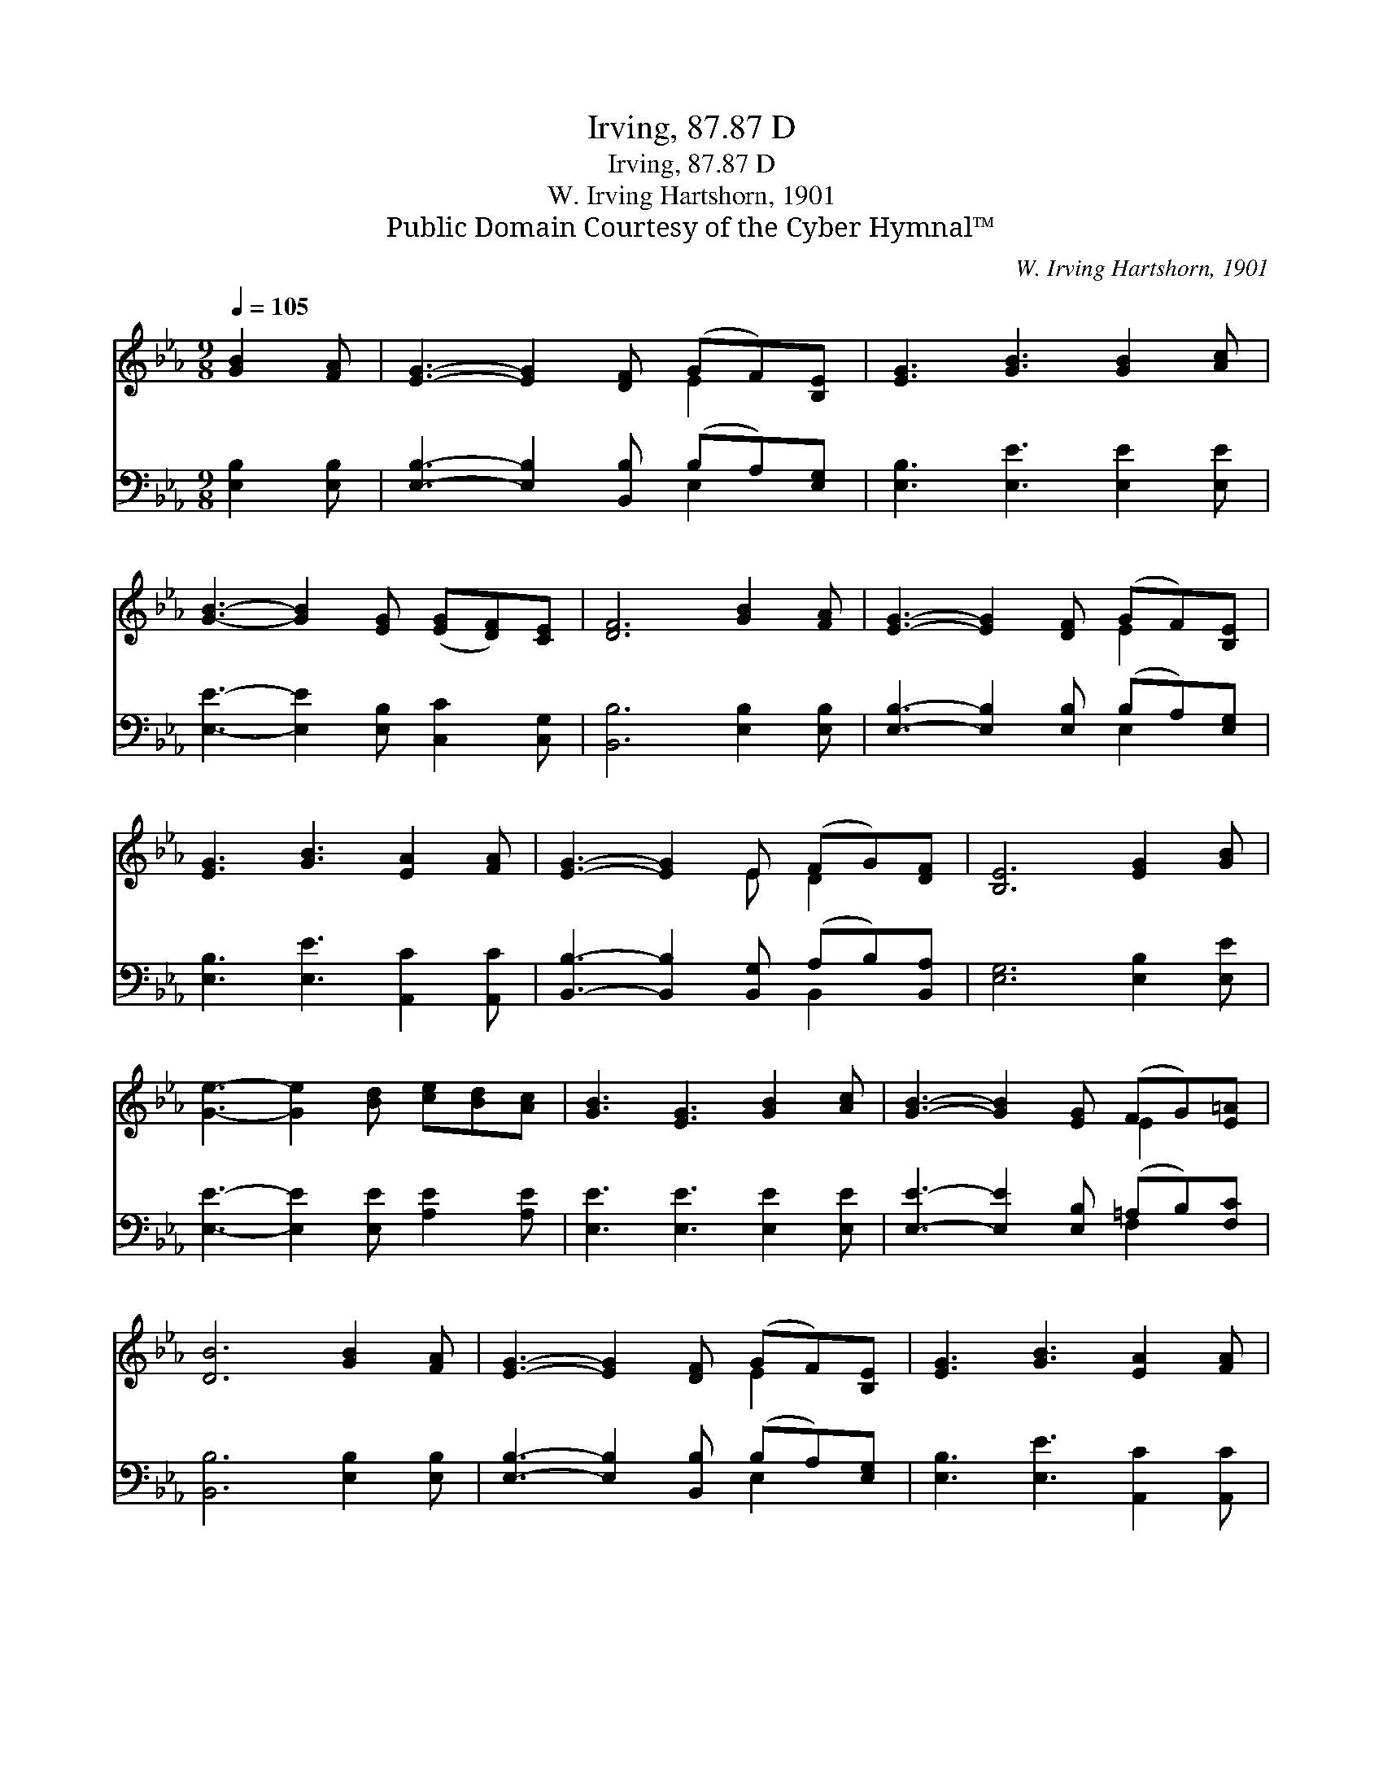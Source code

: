 X:1
T:Irving, 87.87 D
T:Irving, 87.87 D
T:W. Irving Hartshorn, 1901
T:Public Domain Courtesy of the Cyber Hymnal™
C:W. Irving Hartshorn, 1901
Z:Public Domain
Z:Courtesy of the Cyber Hymnal™
%%score ( 1 2 ) ( 3 4 )
L:1/8
Q:1/4=105
M:9/8
K:Eb
V:1 treble 
V:2 treble 
V:3 bass 
V:4 bass 
V:1
 [GB]2 [FA] | [EG]3- [EG]2 [DF] (GF)[B,E] | [EG]3 [GB]3 [GB]2 [Ac] | %3
 [GB]3- [GB]2 [EG] ([EG][DF])[CE] | [DF]6 [GB]2 [FA] | [EG]3- [EG]2 [DF] (GF)[B,E] | %6
 [EG]3 [GB]3 [EA]2 [FA] | [EG]3- [EG]2 E (FG)[DF] | [B,E]6 [EG]2 [GB] | %9
 [Ge]3- [Ge]2 [Bd] [ce][Bd][Ac] | [GB]3 [EG]3 [GB]2 [Ac] | [GB]3- [GB]2 [EG] (FG)[E=A] | %12
 [DB]6 [GB]2 [FA] | [EG]3- [EG]2 [DF] (GF)[B,E] | [EG]3 [GB]3 [EA]2 [FA] | %15
 [EG]3- [EG]2 E (FG)[DF] | [B,E]6 |] %17
V:2
 x3 | x6 E2 x | x9 | x9 | x9 | x6 E2 x | x9 | x5 E D2 x | x9 | x9 | x9 | x6 E2 x | x9 | x6 E2 x | %14
 x9 | x5 E D2 x | x6 |] %17
V:3
 [E,B,]2 [E,B,] | [E,B,]3- [E,B,]2 [B,,B,] (B,A,)[E,G,] | [E,B,]3 [E,E]3 [E,E]2 [E,E] | %3
 [E,E]3- [E,E]2 [E,B,] [C,C]2 [C,G,] | [B,,B,]6 [E,B,]2 [E,B,] | %5
 [E,B,]3- [E,B,]2 [E,B,] (B,A,)[E,G,] | [E,B,]3 [E,E]3 [A,,C]2 [A,,C] | %7
 [B,,B,]3- [B,,B,]2 [B,,G,] (A,B,)[B,,A,] | [E,G,]6 [E,B,]2 [E,E] | %9
 [E,E]3- [E,E]2 [E,E] [A,E]2 [A,E] | [E,E]3 [E,E]3 [E,E]2 [E,E] | %11
 [E,E]3- [E,E]2 [E,B,] (=A,B,)[F,C] | [B,,B,]6 [E,B,]2 [E,B,] | %13
 [E,B,]3- [E,B,]2 [B,,B,] (B,A,)[E,G,] | [E,B,]3 [E,E]3 [A,,C]2 [A,,C] | %15
 [B,,B,]3- [B,,B,]2 [B,,G,] (A,B,)[B,,A,] | [E,G,]6 |] %17
V:4
 x3 | x6 E,2 x | x9 | x9 | x9 | x6 E,2 x | x9 | x6 B,,2 x | x9 | x9 | x9 | x6 F,2 x | x9 | %13
 x6 E,2 x | x9 | x6 B,,2 x | x6 |] %17


